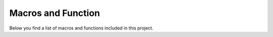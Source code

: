 .. cmake-manual-description: CMake Modules Reference

Macros and Function
*************

Below you find a list of macros and functions included in this project.

.. cmake-module:: ../../src/Index.cmake
